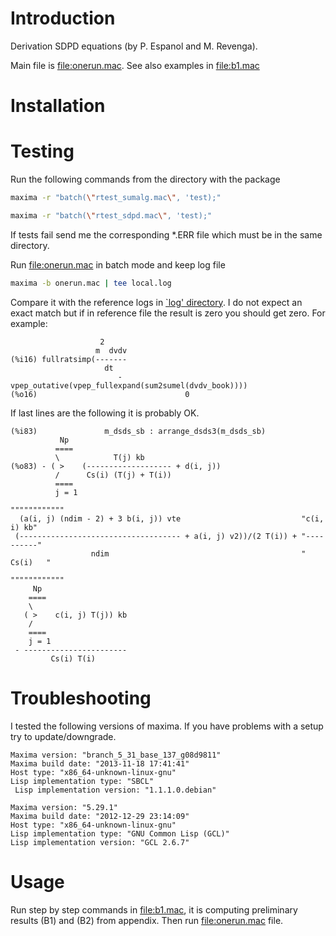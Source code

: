* Introduction
Derivation SDPD equations (by P. Espanol and M. Revenga).

Main file is [[file:onerun.mac]]. See also examples in [[file:b1.mac]]

[1] http://link.aps.org/doi/10.1103/PhysRevE.67.026705

[2] https://sites.google.com/site/pepespanol

* Installation
* Testing
Run the following commands from the directory with the package
#+BEGIN_SRC sh
maxima -r "batch(\"rtest_sumalg.mac\", 'test);"
#+END_SRC

#+BEGIN_SRC sh
maxima -r "batch(\"rtest_sdpd.mac\", 'test);"
#+END_SRC

If tests fail send me the corresponding *.ERR file which must be in
the same directory.

Run [[file:onerun.mac]] in batch mode and keep log file
#+BEGIN_SRC sh
maxima -b onerun.mac | tee local.log
#+END_SRC
Compare it with the reference logs in [[file:logs][`log' directory]]. I do not expect
an exact match but if in reference file the result is zero you should
get zero. For example:
#+BEGIN_EXAMPLE
                    2
                   m  dvdv
(%i16) fullratsimp(-------
                     dt
                        - vpep_outative(vpep_fullexpand(sum2sumel(dvdv_book))))
(%o16)                                 0
#+END_EXAMPLE


If last lines are the following it is probably OK.
#+BEGIN_EXAMPLE
(%i83)               m_dsds_sb : arrange_dsds3(m_dsds_sb)
           Np
          ====
          \            T(j) kb
(%o83) - ( >    (------------------- + d(i, j))
          /      Cs(i) (T(j) + T(i))
          ====
          j = 1
                                                                 """"""""""""
  (a(i, j) (ndim - 2) + 3 b(i, j)) vte                           "c(i, i) kb"
 (------------------------------------ + a(i, j) v2))/(2 T(i)) + "----------"
                  ndim                                           "  Cs(i)   "
                                                                 """"""""""""
     Np
    ====
    \
   ( >    c(i, j) T(j)) kb
    /
    ====
    j = 1
 - -----------------------
         Cs(i) T(i)
#+END_EXAMPLE

* Troubleshooting
I tested the following versions of maxima. If you have problems with a
setup try to update/downgrade.
#+BEGIN_EXAMPLE
Maxima version: "branch_5_31_base_137_g08d9811"
Maxima build date: "2013-11-18 17:41:41"
Host type: "x86_64-unknown-linux-gnu"
Lisp implementation type: "SBCL"
 Lisp implementation version: "1.1.1.0.debian"
#+END_EXAMPLE

#+BEGIN_EXAMPLE
Maxima version: "5.29.1"
Maxima build date: "2012-12-29 23:14:09"
Host type: "x86_64-unknown-linux-gnu"
Lisp implementation type: "GNU Common Lisp (GCL)"
Lisp implementation version: "GCL 2.6.7"
#+END_EXAMPLE
* Usage
Run step by step commands in [[file:b1.mac]], it is computing preliminary
results (B1) and (B2) from appendix. Then run file:onerun.mac file.

